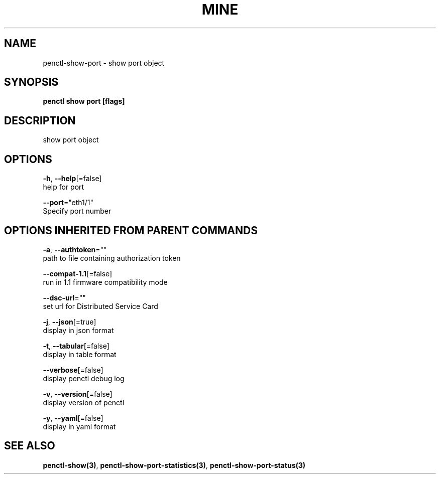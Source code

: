 .TH "MINE" "3" "Jul 2020" "Auto generated by spf13/cobra" "" 
.nh
.ad l


.SH NAME
.PP
penctl\-show\-port \- show port object


.SH SYNOPSIS
.PP
\fBpenctl show port [flags]\fP


.SH DESCRIPTION
.PP
show port object


.SH OPTIONS
.PP
\fB\-h\fP, \fB\-\-help\fP[=false]
    help for port

.PP
\fB\-\-port\fP="eth1/1"
    Specify port number


.SH OPTIONS INHERITED FROM PARENT COMMANDS
.PP
\fB\-a\fP, \fB\-\-authtoken\fP=""
    path to file containing authorization token

.PP
\fB\-\-compat\-1.1\fP[=false]
    run in 1.1 firmware compatibility mode

.PP
\fB\-\-dsc\-url\fP=""
    set url for Distributed Service Card

.PP
\fB\-j\fP, \fB\-\-json\fP[=true]
    display in json format

.PP
\fB\-t\fP, \fB\-\-tabular\fP[=false]
    display in table format

.PP
\fB\-\-verbose\fP[=false]
    display penctl debug log

.PP
\fB\-v\fP, \fB\-\-version\fP[=false]
    display version of penctl

.PP
\fB\-y\fP, \fB\-\-yaml\fP[=false]
    display in yaml format


.SH SEE ALSO
.PP
\fBpenctl\-show(3)\fP, \fBpenctl\-show\-port\-statistics(3)\fP, \fBpenctl\-show\-port\-status(3)\fP

